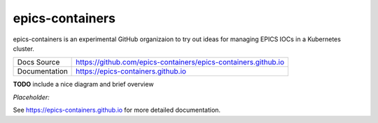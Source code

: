 epics-containers
================

|docs_ci| |license|

epics-containers is an experimental GitHub organizaion to try out ideas
for managing EPICS IOCs in a Kubernetes cluster.

============== ==============================================================
Docs Source    https://github.com/epics-containers/epics-containers.github.io
Documentation  https://epics-containers.github.io
============== ==============================================================


.. |docs_ci| image:: https://github.com/epics-containers/k8s-epics-docs/workflows/Docs%20CI/badge.svg?branch=main
    :target: https://github.com/epics-containers/k8s-epics-docs/actions?query=workflow%3A%22Docs+CI%22
    :alt: Docs CI

.. |license| image:: https://img.shields.io/badge/License-Apache%202.0-blue.svg
    :target: https://opensource.org/licenses/Apache-2.0
    :alt: Apache License


**TODO** include a nice diagram and brief overview


*Placeholder:*

.. image:: images/example.png
    :width: 1500px
    :align: center

..
    Anything below this line is used when viewing README.rst and will be replaced
    when included in index.rst

See https://epics-containers.github.io for more detailed documentation.
